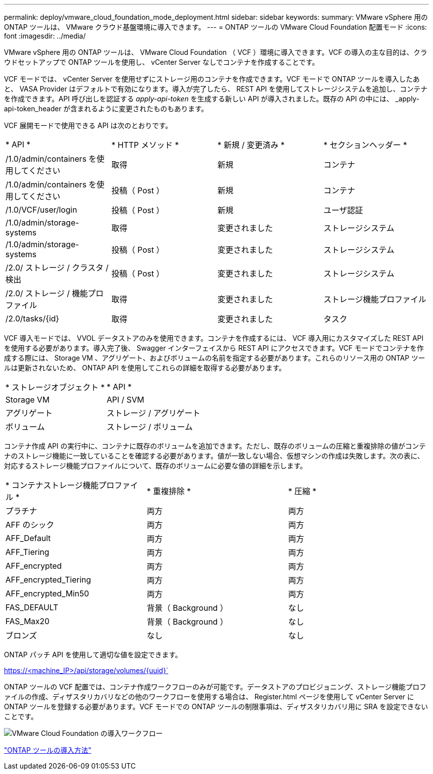 ---
permalink: deploy/vmware_cloud_foundation_mode_deployment.html 
sidebar: sidebar 
keywords:  
summary: VMware vSphere 用の ONTAP ツールは、 VMware クラウド基盤環境に導入できます。 
---
= ONTAP ツールの VMware Cloud Foundation 配置モード
:icons: font
:imagesdir: ../media/


[role="lead"]
VMware vSphere 用の ONTAP ツールは、 VMware Cloud Foundation （ VCF ）環境に導入できます。VCF の導入の主な目的は、クラウドセットアップで ONTAP ツールを使用し、 vCenter Server なしでコンテナを作成することです。

VCF モードでは、 vCenter Server を使用せずにストレージ用のコンテナを作成できます。VCF モードで ONTAP ツールを導入したあと、 VASA Provider はデフォルトで有効になります。導入が完了したら、 REST API を使用してストレージシステムを追加し、コンテナを作成できます。API 呼び出しを認証する _apply-api-token_ を生成する新しい API が導入されました。既存の API の中には、 _apply-api-token_header が含まれるように変更されたものもあります。

VCF 展開モードで使用できる API は次のとおりです。

|===


| * API * | * HTTP メソッド * | * 新規 / 変更済み * | * セクションヘッダー * 


 a| 
/1.0/admin/containers を使用してください
 a| 
取得
 a| 
新規
 a| 
コンテナ



 a| 
/1.0/admin/containers を使用してください
 a| 
投稿（ Post ）
 a| 
新規
 a| 
コンテナ



 a| 
/1.0/VCF/user/login
 a| 
投稿（ Post ）
 a| 
新規
 a| 
ユーザ認証



 a| 
/1.0/admin/storage-systems
 a| 
取得
 a| 
変更されました
 a| 
ストレージシステム



 a| 
/1.0/admin/storage-systems
 a| 
投稿（ Post ）
 a| 
変更されました
 a| 
ストレージシステム



 a| 
/2.0/ ストレージ / クラスタ / 検出
 a| 
投稿（ Post ）
 a| 
変更されました
 a| 
ストレージシステム



 a| 
/2.0/ ストレージ / 機能プロファイル
 a| 
取得
 a| 
変更されました
 a| 
ストレージ機能プロファイル



 a| 
/2.0/tasks/{id}
 a| 
取得
 a| 
変更されました
 a| 
タスク

|===
VCF 導入モードでは、 VVOL データストアのみを使用できます。コンテナを作成するには、 VCF 導入用にカスタマイズした REST API を使用する必要があります。導入完了後、 Swagger インターフェイスから REST API にアクセスできます。VCF モードでコンテナを作成する際には、 Storage VM 、アグリゲート、およびボリュームの名前を指定する必要があります。これらのリソース用の ONTAP ツールは更新されないため、 ONTAP API を使用してこれらの詳細を取得する必要があります。

|===


| * ストレージオブジェクト * | * API * 


 a| 
Storage VM
 a| 
API / SVM



 a| 
アグリゲート
 a| 
ストレージ / アグリゲート



 a| 
ボリューム
 a| 
ストレージ / ボリューム

|===
コンテナ作成 API の実行中に、コンテナに既存のボリュームを追加できます。ただし、既存のボリュームの圧縮と重複排除の値がコンテナのストレージ機能に一致していることを確認する必要があります。値が一致しない場合、仮想マシンの作成は失敗します。次の表に、対応するストレージ機能プロファイルについて、既存のボリュームに必要な値の詳細を示します。

|===


| * コンテナストレージ機能プロファイル * | * 重複排除 * | * 圧縮 * 


 a| 
プラチナ
 a| 
両方
 a| 
両方



 a| 
AFF のシック
 a| 
両方
 a| 
両方



 a| 
AFF_Default
 a| 
両方
 a| 
両方



 a| 
AFF_Tiering
 a| 
両方
 a| 
両方



 a| 
AFF_encrypted
 a| 
両方
 a| 
両方



 a| 
AFF_encrypted_Tiering
 a| 
両方
 a| 
両方



 a| 
AFF_encrypted_Min50
 a| 
両方
 a| 
両方



 a| 
FAS_DEFAULT
 a| 
背景（ Background ）
 a| 
なし



 a| 
FAS_Max20
 a| 
背景（ Background ）
 a| 
なし



 a| 
ブロンズ
 a| 
なし
 a| 
なし

|===
ONTAP パッチ API を使用して適切な値を設定できます。

https://<machine_IP>/api/storage/volumes/{uuid}`

ONTAP ツールの VCF 配置では、コンテナ作成ワークフローのみが可能です。データストアのプロビジョニング、ストレージ機能プロファイルの作成、ディザスタリカバリなどの他のワークフローを使用する場合は、 Register.html ページを使用して vCenter Server に ONTAP ツールを登録する必要があります。VCF モードでの ONTAP ツールの制限事項は、ディザスタリカバリ用に SRA を設定できないことです。

image::../media/VCF_deployment.png[VMware Cloud Foundation の導入ワークフロー]

link:../deploy/task_deploy_ontap_tools.html["ONTAP ツールの導入方法"]
